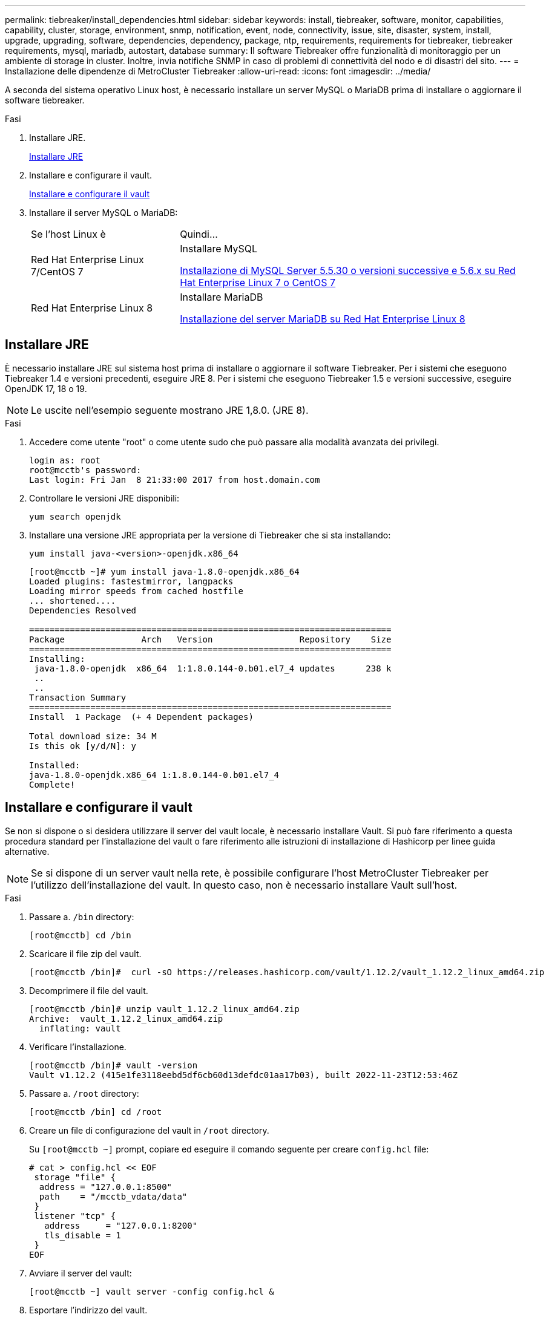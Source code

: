 ---
permalink: tiebreaker/install_dependencies.html 
sidebar: sidebar 
keywords: install, tiebreaker, software, monitor, capabilities, capability, cluster, storage, environment, snmp, notification, event, node, connectivity, issue, site, disaster, system, install, upgrade, upgrading, software, dependencies, dependency, package, ntp, requirements, requirements for tiebreaker, tiebreaker requirements, mysql, mariadb, autostart, database 
summary: Il software Tiebreaker offre funzionalità di monitoraggio per un ambiente di storage in cluster. Inoltre, invia notifiche SNMP in caso di problemi di connettività del nodo e di disastri del sito. 
---
= Installazione delle dipendenze di MetroCluster Tiebreaker
:allow-uri-read: 
:icons: font
:imagesdir: ../media/


[role="lead"]
A seconda del sistema operativo Linux host, è necessario installare un server MySQL o MariaDB prima di installare o aggiornare il software tiebreaker.

.Fasi
. Installare JRE.
+
<<install-java-1-8,Installare JRE>>

. Installare e configurare il vault.
+
<<install-vault,Installare e configurare il vault>>

. Installare il server MySQL o MariaDB:
+
[cols="30,70"]
|===


| Se l'host Linux è | Quindi... 


 a| 
Red Hat Enterprise Linux 7/CentOS 7
 a| 
Installare MySQL

<<install-mysql-redhat,Installazione di MySQL Server 5.5.30 o versioni successive e 5.6.x su Red Hat Enterprise Linux 7 o CentOS 7>>



 a| 
Red Hat Enterprise Linux 8
 a| 
Installare MariaDB

<<install-mariadb,Installazione del server MariaDB su Red Hat Enterprise Linux 8>>

|===




== Installare JRE

È necessario installare JRE sul sistema host prima di installare o aggiornare il software Tiebreaker. Per i sistemi che eseguono Tiebreaker 1.4 e versioni precedenti, eseguire JRE 8. Per i sistemi che eseguono Tiebreaker 1.5 e versioni successive, eseguire OpenJDK 17, 18 o 19.


NOTE: Le uscite nell'esempio seguente mostrano JRE 1,8.0. (JRE 8).

.Fasi
. Accedere come utente "root" o come utente sudo che può passare alla modalità avanzata dei privilegi.
+
[listing]
----

login as: root
root@mcctb's password:
Last login: Fri Jan  8 21:33:00 2017 from host.domain.com
----
. Controllare le versioni JRE disponibili:
+
`yum search openjdk`

. Installare una versione JRE appropriata per la versione di Tiebreaker che si sta installando:
+
`yum install java-<version>-openjdk.x86_64`

+
[listing]
----
[root@mcctb ~]# yum install java-1.8.0-openjdk.x86_64
Loaded plugins: fastestmirror, langpacks
Loading mirror speeds from cached hostfile
... shortened....
Dependencies Resolved

=======================================================================
Package               Arch   Version                 Repository    Size
=======================================================================
Installing:
 java-1.8.0-openjdk  x86_64  1:1.8.0.144-0.b01.el7_4 updates      238 k
 ..
 ..
Transaction Summary
=======================================================================
Install  1 Package  (+ 4 Dependent packages)

Total download size: 34 M
Is this ok [y/d/N]: y

Installed:
java-1.8.0-openjdk.x86_64 1:1.8.0.144-0.b01.el7_4
Complete!
----




== Installare e configurare il vault

Se non si dispone o si desidera utilizzare il server del vault locale, è necessario installare Vault. Si può fare riferimento a questa procedura standard per l'installazione del vault o fare riferimento alle istruzioni di installazione di Hashicorp per linee guida alternative.


NOTE: Se si dispone di un server vault nella rete, è possibile configurare l'host MetroCluster Tiebreaker per l'utilizzo dell'installazione del vault. In questo caso, non è necessario installare Vault sull'host.

.Fasi
. Passare a. `/bin` directory:
+
[listing]
----
[root@mcctb] cd /bin
----
. Scaricare il file zip del vault.
+
[listing]
----
[root@mcctb /bin]#  curl -sO https://releases.hashicorp.com/vault/1.12.2/vault_1.12.2_linux_amd64.zip
----
. Decomprimere il file del vault.
+
[listing]
----
[root@mcctb /bin]# unzip vault_1.12.2_linux_amd64.zip
Archive:  vault_1.12.2_linux_amd64.zip
  inflating: vault
----
. Verificare l'installazione.
+
[listing]
----
[root@mcctb /bin]# vault -version
Vault v1.12.2 (415e1fe3118eebd5df6cb60d13defdc01aa17b03), built 2022-11-23T12:53:46Z
----
. Passare a. `/root` directory:
+
[listing]
----
[root@mcctb /bin] cd /root
----
. Creare un file di configurazione del vault in `/root` directory.
+
Su `[root@mcctb ~]` prompt, copiare ed eseguire il comando seguente per creare `config.hcl` file:

+
[source, cli]
----
# cat > config.hcl << EOF
 storage "file" {
  address = "127.0.0.1:8500"
  path    = "/mcctb_vdata/data"
 }
 listener "tcp" {
   address     = "127.0.0.1:8200"
   tls_disable = 1
 }
EOF
----
. Avviare il server del vault:
+
[listing]
----
[root@mcctb ~] vault server -config config.hcl &
----
. Esportare l'indirizzo del vault.
+
[listing]
----
[root@mcctb ~]# export VAULT_ADDR="http://127.0.0.1:8200"
----
. Inizializzare il vault.
+
[listing]
----
[root@mcctb ~]# vault operator init
2022-12-15T14:57:22.113+0530 [INFO]  core: security barrier not initialized
2022-12-15T14:57:22.113+0530 [INFO]  core: seal configuration missing, not initialized
2022-12-15T14:57:22.114+0530 [INFO]  core: security barrier not initialized
2022-12-15T14:57:22.116+0530 [INFO]  core: security barrier initialized: stored=1 shares=5 threshold=3
2022-12-15T14:57:22.118+0530 [INFO]  core: post-unseal setup starting
2022-12-15T14:57:22.137+0530 [INFO]  core: loaded wrapping token key
2022-12-15T14:57:22.137+0530 [INFO]  core: Recorded vault version: vault version=1.12.2 upgrade time="2022-12-15 09:27:22.137200412 +0000 UTC" build date=2022-11-23T12:53:46Z
2022-12-15T14:57:22.137+0530 [INFO]  core: successfully setup plugin catalog: plugin-directory=""
2022-12-15T14:57:22.137+0530 [INFO]  core: no mounts; adding default mount table
2022-12-15T14:57:22.143+0530 [INFO]  core: successfully mounted backend: type=cubbyhole version="" path=cubbyhole/
2022-12-15T14:57:22.144+0530 [INFO]  core: successfully mounted backend: type=system version="" path=sys/
2022-12-15T14:57:22.144+0530 [INFO]  core: successfully mounted backend: type=identity version="" path=identity/
2022-12-15T14:57:22.148+0530 [INFO]  core: successfully enabled credential backend: type=token version="" path=token/ namespace="ID: root. Path: "
2022-12-15T14:57:22.149+0530 [INFO]  rollback: starting rollback manager
2022-12-15T14:57:22.149+0530 [INFO]  core: restoring leases
2022-12-15T14:57:22.150+0530 [INFO]  expiration: lease restore complete
2022-12-15T14:57:22.150+0530 [INFO]  identity: entities restored
2022-12-15T14:57:22.150+0530 [INFO]  identity: groups restored
2022-12-15T14:57:22.151+0530 [INFO]  core: usage gauge collection is disabled
2022-12-15T14:57:23.385+0530 [INFO]  core: post-unseal setup complete
2022-12-15T14:57:23.387+0530 [INFO]  core: root token generated
2022-12-15T14:57:23.387+0530 [INFO]  core: pre-seal teardown starting
2022-12-15T14:57:23.387+0530 [INFO]  rollback: stopping rollback manager
2022-12-15T14:57:23.387+0530 [INFO]  core: pre-seal teardown complete
Unseal Key 1: <unseal_key_1_id>
Unseal Key 2: <unseal_key_2_id>
Unseal Key 3: <unseal_key_3_id>
Unseal Key 4: <unseal_key_4_id>
Unseal Key 5: <unseal_key_5_id>

Initial Root Token: <initial_root_token_id>


Vault initialized with 5 key shares and a key threshold of 3. Please securely
distribute the key shares printed above. When the Vault is re-sealed,
restarted, or stopped, you must supply at least 3 of these keys to unseal it
before it can start servicing requests.

Vault does not store the generated root key. Without at least 3 keys to
reconstruct the root key, Vault will remain permanently sealed!

It is possible to generate new unseal keys, provided you have a quorum of
existing unseal keys shares. See "vault operator rekey" for more information.
----
+

IMPORTANT: È necessario registrare e memorizzare gli ID della chiave e il token principale iniziale in una posizione sicura per poterli utilizzare successivamente nella procedura.

. Esportare il token root del vault.
+
[listing]
----
[root@mcctb ~]#  export VAULT_TOKEN="<initial_root_token_id>"
----
. Rimuovere il sigillo del vault usando tre delle cinque chiavi create.
+
È necessario eseguire `vault operator unseal` comando per ciascuna delle tre chiavi:

+
.. Rimuovere il sigillo del vault usando la prima chiave:
+
[listing]
----
[root@mcctb ~]# vault operator unseal
Unseal Key (will be hidden):
Key                Value
---                -----
Seal Type          shamir
Initialized        true
Sealed             true
Total Shares       5
Threshold          3
Unseal Progress    1/3
Unseal Nonce       <unseal_key_1_id>
Version            1.12.2
Build Date         2022-11-23T12:53:46Z
Storage Type       file
HA Enabled         false
----
.. Rimuovere il sigillo del vault usando la seconda chiave:
+
[listing]
----
[root@mcctb ~]# vault operator unseal
Unseal Key (will be hidden):
Key                Value
---                -----
Seal Type          shamir
Initialized        true
Sealed             true
Total Shares       5
Threshold          3
Unseal Progress    2/3
Unseal Nonce       <unseal_key_2_id>
Version            1.12.2
Build Date         2022-11-23T12:53:46Z
Storage Type       file
HA Enabled         false
----
.. Rimuovere il sigillo del vault usando la terza chiave:
+
[listing]
----
[root@mcctb ~]# vault operator unseal
Unseal Key (will be hidden):
2022-12-15T15:15:00.980+0530 [INFO]  core.cluster-listener.tcp: starting listener: listener_address=127.0.0.1:8201
2022-12-15T15:15:00.980+0530 [INFO]  core.cluster-listener: serving cluster requests: cluster_listen_address=127.0.0.1:8201
2022-12-15T15:15:00.981+0530 [INFO]  core: post-unseal setup starting
2022-12-15T15:15:00.981+0530 [INFO]  core: loaded wrapping token key
2022-12-15T15:15:00.982+0530 [INFO]  core: successfully setup plugin catalog: plugin-directory=""
2022-12-15T15:15:00.983+0530 [INFO]  core: successfully mounted backend: type=system version="" path=sys/
2022-12-15T15:15:00.984+0530 [INFO]  core: successfully mounted backend: type=identity version="" path=identity/
2022-12-15T15:15:00.984+0530 [INFO]  core: successfully mounted backend: type=cubbyhole version="" path=cubbyhole/
2022-12-15T15:15:00.986+0530 [INFO]  core: successfully enabled credential backend: type=token version="" path=token/ namespace="ID: root. Path: "
2022-12-15T15:15:00.986+0530 [INFO]  rollback: starting rollback manager
2022-12-15T15:15:00.987+0530 [INFO]  core: restoring leases
2022-12-15T15:15:00.987+0530 [INFO]  expiration: lease restore complete
2022-12-15T15:15:00.987+0530 [INFO]  identity: entities restored
2022-12-15T15:15:00.987+0530 [INFO]  identity: groups restored
2022-12-15T15:15:00.988+0530 [INFO]  core: usage gauge collection is disabled
2022-12-15T15:15:00.989+0530 [INFO]  core: post-unseal setup complete
2022-12-15T15:15:00.989+0530 [INFO]  core: vault is unsealed
Key             Value
---             -----
Seal Type       shamir
Initialized     true
Sealed          false
Total Shares    5
Threshold       3
Version         1.12.2
Build Date      2022-11-23T12:53:46Z
Storage Type    file
Cluster Name    vault-cluster
Cluster ID      <cluster_id>
HA Enabled      false
----


. Verificare che lo stato del Vault Sealed sia falso.
+
[listing]
----
[root@mcctb ~]# vault status
Key             Value
---             -----
Seal Type       shamir
Initialized     true
Sealed          false
Total Shares    5
Threshold       3
Version         1.12.2
Build Date      2022-11-23T12:53:46Z
Storage Type    file
Cluster Name    vault-cluster
Cluster ID      <cluster_id>
HA Enabled      false
----
. Configurare il servizio Vault per avviarlo all'avvio.
+
.. Eseguire il seguente comando: `cd /etc/systemd/system`
+
[listing]
----
[root@mcctb ~]#  cd /etc/systemd/system
----
.. Su `[root@mcctb system]` Richiedere, copiare ed eseguire il comando seguente per creare il file di servizio del vault.
+
[source, cli]
----
# cat > vault.service << EOF
[Unit]
Description=Vault Service
After=mariadb.service

[Service]
Type=forking
ExecStart=/usr/bin/vault server -config /root/config.hcl &
Restart=on-failure

[Install]
WantedBy=multi-user.target
EOF
----
.. Eseguire il seguente comando: `systemctl daemon-reload`
+
[listing]
----
[root@mcctb system]#  systemctl daemon-reload
----
.. Eseguire il seguente comando: `systemctl enable vault.service`
+
[listing]
----
[root@mcctb system]#  systemctl enable vault.service
Created symlink /etc/systemd/system/multi-user.target.wants/vault.service → /etc/systemd/system/vault.service.
----
+

NOTE: Viene richiesto di utilizzare questa funzione durante l'installazione di MetroCluster Tiebreaker. Se si desidera modificare il metodo per dissigillare il vault, è necessario disinstallare e reinstallare il software MetroCluster Tiebreaker.







== Installazione di MySQL Server 5.5.30 o versioni successive e 5.6.x su Red Hat Enterprise Linux 7 o CentOS 7

È necessario installare MySQL Server 5.5.30 o versione successiva e la versione 5.6.x sul sistema host prima di installare o aggiornare il software Tiebreaker.

.Fasi
. Accedere come utente root o sudo che può passare alla modalità avanzata dei privilegi.
+
[listing]
----

login as: root
root@mcctb's password:
Last login: Fri Jan  8 21:33:00 2016 from host.domain.com
----
. Aggiungi il repository MySQL al tuo sistema host:
+
`[root@mcctb ~]# yum localinstall \https://dev.mysql.com/get/mysql57-community-release-el6-11.noarch.rpm`

+
[listing, subs="verbatim,quotes"]
----
Loaded plugins: product-id, refresh-packagekit, security, subscription-manager
Setting up Local Package Process
Examining /var/tmp/yum-root-LLUw0r/mysql-community-release-el6-5.noarch.rpm: mysql-community-release-el6-5.noarch
Marking /var/tmp/yum-root-LLUw0r/mysql-community-release-el6-5.noarch.rpm to be installed
Resolving Dependencies
--> Running transaction check
---> Package mysql-community-release.noarch 0:el6-5 will be installed
--> Finished Dependency Resolution
Dependencies Resolved
================================================================================
Package               Arch   Version
                                    Repository                             Size
================================================================================
Installing:
mysql-community-release
                       noarch el6-5 /mysql-community-release-el6-5.noarch 4.3 k
Transaction Summary
================================================================================
Install       1 Package(s)
Total size: 4.3 k
Installed size: 4.3 k
*Is this ok [y/N]: y*
Downloading Packages:
Running rpm_check_debug
Running Transaction Test
Transaction Test Succeeded
Running Transaction
  Installing : mysql-community-release-el6-5.noarch                         1/1
  Verifying  : mysql-community-release-el6-5.noarch                         1/1
Installed:
  mysql-community-release.noarch 0:el6-5
Complete!
----
. Disattivare il repository MySQL 57:
+
`[root@mcctb ~]# yum-config-manager --disable mysql57-community`

. Abilitare il repository MySQL 56:
+
`[root@mcctb ~]# yum-config-manager --enable mysql56-community`

. Abilitare il repository:
+
`[root@mcctb ~]# yum repolist enabled | grep "mysql.*-community.*"`

+
[listing]
----

mysql-connectors-community           MySQL Connectors Community            21
mysql-tools-community                MySQL Tools Community                 35
mysql56-community                    MySQL 5.6 Community Server           231
----
. Installare il server della community MySQL:
+
`[root@mcctb ~]# yum install mysql-community-server`

+
[listing, subs="verbatim,quotes"]
----
Loaded plugins: product-id, refresh-packagekit, security, subscription-manager
This system is not registered to Red Hat Subscription Management. You can use subscription-manager
to register.
Setting up Install Process
Resolving Dependencies
--> Running transaction check
 .....Output truncated.....
---> Package mysql-community-libs-compat.x86_64 0:5.6.29-2.el6 will be obsoleting
--> Finished Dependency Resolution
Dependencies Resolved
==============================================================================
Package                          Arch   Version       Repository          Size
==============================================================================
Installing:
 mysql-community-client         x86_64  5.6.29-2.el6  mysql56-community  18  M
     replacing  mysql.x86_64 5.1.71-1.el6
 mysql-community-libs           x86_64  5.6.29-2.el6  mysql56-community  1.9 M
     replacing  mysql-libs.x86_64 5.1.71-1.el6
 mysql-community-libs-compat    x86_64  5.6.29-2.el6  mysql56-community  1.6 M
     replacing  mysql-libs.x86_64 5.1.71-1.el6
 mysql-community-server         x86_64  5.6.29-2.el6  mysql56-community  53  M
     replacing  mysql-server.x86_64 5.1.71-1.el6
Installing for dependencies:
mysql-community-common          x86_64  5.6.29-2.el6  mysql56-community   308 k

Transaction Summary
===============================================================================
Install       5 Package(s)
Total download size: 74 M
*Is this ok [y/N]: y*
Downloading Packages:
(1/5): mysql-community-client-5.6.29-2.el6.x86_64.rpm       |  18 MB     00:28
(2/5): mysql-community-common-5.6.29-2.el6.x86_64.rpm       | 308 kB     00:01
(3/5): mysql-community-libs-5.6.29-2.el6.x86_64.rpm         | 1.9 MB     00:05
(4/5): mysql-community-libs-compat-5.6.29-2.el6.x86_64.rpm  | 1.6 MB     00:05
(5/5): mysql-community-server-5.6.29-2.el6.x86_64.rpm       |  53 MB     03:42
 -------------------------------------------------------------------------------
Total                                              289 kB/s |  74 MB     04:24
warning: rpmts_HdrFromFdno: Header V3 DSA/SHA1 Signature, key ID <key_id> NOKEY
Retrieving key from file:/etc/pki/rpm-gpg/RPM-GPG-KEY-mysql
Importing GPG key 0x5072E1F5:
 Userid : MySQL Release Engineering <mysql-build@oss.oracle.com>
Package: mysql-community-release-el6-5.noarch
         (@/mysql-community-release-el6-5.noarch)
 From   : file:/etc/pki/rpm-gpg/RPM-GPG-KEY-mysql
*Is this ok [y/N]: y*
Running rpm_check_debug
Running Transaction Test
Transaction Test Succeeded
Running Transaction
  Installing : mysql-community-common-5.6.29-2.el6.x86_64
....Output truncated....
1.el6.x86_64                                                               7/8
  Verifying  : mysql-5.1.71-1.el6.x86_64                       	           8/8
Installed:
  mysql-community-client.x86_64 0:5.6.29-2.el6
  mysql-community-libs.x86_64 0:5.6.29-2.el6
  mysql-community-libs-compat.x86_64 0:5.6.29-2.el6
  mysql-community-server.x86_64 0:5.6.29-2.el6

Dependency Installed:
  mysql-community-common.x86_64 0:5.6.29-2.el6

Replaced:
  mysql.x86_64 0:5.1.71-1.el6 mysql-libs.x86_64 0:5.1.71-1.el6
  mysql-server.x86_64 0:5.1.71-1.el6
Complete!

----
. Avviare il server MySQL:
+
`[root@mcctb ~]# service mysqld start`

+
[listing]
----

Initializing MySQL database:  2016-04-05 19:44:38 0 [Warning] TIMESTAMP
with implicit DEFAULT value is deprecated. Please use
--explicit_defaults_for_timestamp server option (see documentation
for more details).
2016-04-05 19:44:38 0 [Note] /usr/sbin/mysqld (mysqld 5.6.29)
        starting as process 2487 ...
2016-04-05 19:44:38 2487 [Note] InnoDB: Using atomics to ref count
        buffer pool pages
2016-04-05 19:44:38 2487 [Note] InnoDB: The InnoDB memory heap is disabled
....Output truncated....
2016-04-05 19:44:42 2509 [Note] InnoDB: Shutdown completed; log sequence
       number 1625987

PLEASE REMEMBER TO SET A PASSWORD FOR THE MySQL root USER!
To do so, start the server, then issue the following commands:

  /usr/bin/mysqladmin -u root password 'new-password'
  /usr/bin/mysqladmin -u root -h mcctb password 'new-password'

Alternatively, you can run:
  /usr/bin/mysql_secure_installation

which will also give you the option of removing the test
databases and anonymous user created by default.  This is
strongly recommended for production servers.
.....Output truncated.....
WARNING: Default config file /etc/my.cnf exists on the system
This file will be read by default by the MySQL server
If you do not want to use this, either remove it, or use the
--defaults-file argument to mysqld_safe when starting the server

                                                           [  OK  ]
Starting mysqld:                                           [  OK  ]
----
. Verificare che MySQL Server sia in esecuzione:
+
`[root@mcctb ~]# service mysqld status`

+
[listing]
----

mysqld (pid  2739) is running...
----
. Configurare le impostazioni di sicurezza e password:
+
`[root@mcctb ~]# mysql_secure_installation`

+
[listing, subs="verbatim,quotes"]
----
NOTE: RUNNING ALL PARTS OF THIS SCRIPT IS RECOMMENDED FOR ALL MySQL
       SERVERS IN PRODUCTION USE!  PLEASE READ EACH STEP CAREFULLY!

 In order to log into MySQL to secure it, we'll need the current
 password for the root user.  If you've just installed MySQL, and
 you haven't set the root password yet, the password will be blank,
 so you should just press enter here.

 *Enter current password for root (enter for none):*   <== on default install
                                                         hit enter here
 OK, successfully used password, moving on...

 Setting the root password ensures that nobody can log into the MySQL
 root user without the proper authorization.

 *Set root password? [Y/n] y*
 *New password:*
 *Re-enter new password:*
 Password updated successfully!
 Reloading privilege tables..
  ... Success!

 By default, a MySQL installation has an anonymous user, allowing anyone
 to log into MySQL without having to have a user account created for
 them.  This is intended only for testing, and to make the installation
 go a bit smoother.  You should remove them before moving into a
 production environment.

 *Remove anonymous users? [Y/n] y*
  ... Success!

 Normally, root should only be allowed to connect from 'localhost'.  This
 ensures that someone cannot guess at the root password from the network.

 *Disallow root login remotely? [Y/n] y*
  ... Success!

 By default, MySQL comes with a database named 'test' that anyone can
 access.  This is also intended only for testing, and should be removed
 before moving into a production environment.

 *Remove test database and access to it? [Y/n] y*
  - Dropping test database...
 ERROR 1008 (HY000) at line 1: Can't drop database 'test';
 database doesn't exist
  ... Failed!  Not critical, keep moving...
  - Removing privileges on test database...
  ... Success!

 Reloading the privilege tables will ensure that all changes made so far
 will take effect immediately.

 *Reload privilege tables now? [Y/n] y*
  ... Success!

 All done!  If you've completed all of the above steps, your MySQL
 installation should now be secure.

 Thanks for using MySQL!

 Cleaning up...
----
. Verificare che l'accesso MySQL funzioni:
+
`[root@mcctb ~]# mysql -u root –p`

+
[listing, subs="verbatim,quotes"]
----
*Enter password: <configured_password>*
Welcome to the MySQL monitor.  Commands end with ; or \g.
Your MySQL connection id is 17
Server version: 5.6.29 MySQL Community Server (GPL)

Copyright (c) 2000, 2016, Oracle and/or its affiliates. All rights reserved.

Oracle is a registered trademark of Oracle Corporation and/or its
affiliates. Other names may be trademarks of their respective
owners.

Type 'help;' or '\h' for help. Type '\c' to clear the current input statement.
mysql>
----
+
Se il login MySQL funziona, l'output terminerà con `mysql>` prompt.





=== Abilitare l'impostazione di avvio automatico di MySQL

Verificare che la funzionalità di autostart sia attivata per il daemon MySQL. L'attivazione del daemon MySQL riavvia automaticamente MySQL se il sistema su cui risiede il software MetroCluster Tiebreaker si riavvia. Se il daemon MySQL non è in esecuzione, il software Tiebreaker continua a funzionare, ma non può essere riavviato e non è possibile apportare modifiche alla configurazione.

.Fase
. Verificare che MySQL sia abilitato all'avvio automatico all'avvio:
+
`[root@mcctb ~]# systemctl list-unit-files mysqld.service`

+
[listing]
----
UNIT FILE          State
------------------ ----------
mysqld.service     enabled

----
+
Se MySQL non è abilitato all'avvio automatico all'avvio, consultare la documentazione di MySQL per abilitare la funzione di avvio automatico per l'installazione.





== Installazione del server MariaDB su Red Hat Enterprise Linux 8

È necessario installare il server MariaDB sul sistema host prima di installare o aggiornare il software Tiebreaker.

.Prima di iniziare
Il sistema host deve essere in esecuzione su Red Hat Enterprise Linux (RHEL) 8.

.Fasi
. Accedere come a. `root` utente o utente che può passare alla modalità avanzata dei privilegi.


[listing]
----

login as: root
root@mcctb's password:
Last login: Fri Jan  8 21:33:00 2017 from host.domain.com
----
. Installare il server MariaDB:
+
`[root@mcctb ~]# yum install mariadb-server.x86_64`

+
[listing, subs="verbatim,quotes"]
----

[root@mcctb ~]# yum install mariadb-server.x86_64
Loaded plugins: fastestmirror, langpacks
 ...
 ...

===========================================================================
 Package                      Arch   Version         Repository        Size
===========================================================================
Installing:
mariadb-server               x86_64   1:5.5.56-2.el7   base            11 M
Installing for dependencies:

Transaction Summary
===========================================================================
Install  1 Package  (+8 Dependent packages)
Upgrade             ( 1 Dependent package)

Total download size: 22 M
*Is this ok [y/d/N]: y*

Downloading packages:
No Presto metadata available for base warning:
/var/cache/yum/x86_64/7/base/packages/mariadb-libs-5.5.56-2.el7.x86_64.rpm:
Header V3 RSA/SHA256 Signature,
key ID f4a80eb5: NOKEY] 1.4 MB/s | 3.3 MB  00:00:13 ETA
Public key for mariadb-libs-5.5.56-2.el7.x86_64.rpm is not installed
(1/10): mariadb-libs-5.5.56-2.el7.x86_64.rpm  | 757 kB  00:00:01
..
..
(10/10): perl-Net-Daemon-0.48-5.el7.noarch.rpm|  51 kB  00:00:01
-----------------------------------------------------------------------------------------
Installed:
  mariadb-server.x86_64 1:5.5.56-2.el7

Dependency Installed:
mariadb.x86_64 1:5.5.56-2.el7
perl-Compress-Raw-Bzip2.x86_64 0:2.061-3.el7
perl-Compress-Raw-Zlib.x86_64 1:2.061-4.el7
perl-DBD-MySQL.x86_64 0:4.023-5.el7
perl-DBI.x86_64 0:1.627-4.el7
perl-IO-Compress.noarch 0:2.061-2.el7
perl-Net-Daemon.noarch 0:0.48-5.el7
perl-PlRPC.noarch 0:0.2020-14.el7

Dependency Updated:
  mariadb-libs.x86_64 1:5.5.56-2.el7
Complete!
----
. Avviare il server MariaDB:
+
`[root@mcctb ~]# systemctl start mariadb`

. Verificare che il server MariaDB sia stato avviato:
+
`[root@mcctb ~]# systemctl status mariadb`

+
[listing]
----
[root@mcctb ~]# systemctl status mariadb
mariadb.service - MariaDB database server
...
Nov 08 21:28:59 mcctb systemd[1]: Starting MariaDB database server...
...
Nov 08 21:29:01 mcctb systemd[1]: Started MariaDB database server.
----
. Configurare le impostazioni di sicurezza e password:
+

NOTE: Quando viene richiesta la password di root, lasciarla vuota e premere Invio per continuare a configurare le impostazioni di sicurezza e password.

+
`[root@mcctb ~]# mysql_secure_installation`

+
[listing, subs="quotes"]
----
root@localhost systemd]# mysql_secure_installation

 NOTE: RUNNING ALL PARTS OF THIS SCRIPT IS RECOMMENDED FOR ALL MariaDB
      SERVERS IN PRODUCTION USE!  PLEASE READ EACH STEP CAREFULLY!

In order to log into MariaDB to secure it, we'll need the current
password for the root user.  If you've just installed MariaDB, and
you haven't set the root password yet, the password will be blank,
so you should just press enter here.

Enter current password for root (enter for none):
OK, successfully used password, moving on...

Setting the root password ensures that nobody can log into the MariaDB
root user without the proper authorisation.

*Set root password? [Y/n] y*
*New password:*
*Re-enter new password:*
Password updated successfully!
Reloading privilege tables..
 ... Success!


By default, a MariaDB installation has an anonymous user, allowing anyone
to log into MariaDB without having to have a user account created for
them.  This is intended only for testing, and to make the installation
go a bit smoother.  You should remove them before moving into a
production environment.

*Remove anonymous users? [Y/n] y*
 ... Success!

Normally, root should only be allowed to connect from 'localhost'.  This
ensures that someone cannot guess at the root password from the network.

*Disallow root login remotely? [Y/n] y*
 ... Success!

By default, MariaDB comes with a database named 'test' that anyone can
access.  This is also intended only for testing, and should be removed
before moving into a production environment.

*Remove test database and access to it? [Y/n] y*
 - Dropping test database...
  ... Success!
 - Removing privileges on test database...
   ... Success!

Reloading the privilege tables will ensure that all changes made so far
will take effect immediately.

*Reload privilege tables now? [Y/n]*

 ... Success!

Cleaning up...

All done!  If you've completed all of the above steps, your MariaDB
installation should now be secure.

Thanks for using MariaDB!

----




=== Attivazione dell'impostazione di avvio automatico per il server MariaDB

Verificare che la funzione di avvio automatico sia attivata per il server MariaDB. Se non si attiva la funzione di avvio automatico e il sistema su cui risiede il software MetroCluster Tiebreaker deve essere riavviato, il software Tiebreaker continua a funzionare, ma il servizio MariaDB non può essere riavviato e non è possibile apportare modifiche alla configurazione.

.Fasi
. Attivare il servizio di avvio automatico:
+
`[root@mcctb ~]# systemctl enable mariadb.service`

. Verificare che MariaDB sia abilitato all'avvio automatico all'avvio:
+
`[root@mcctb ~]# systemctl list-unit-files mariadb.service`

+
[listing]
----
UNIT FILE          State
------------------ ----------
mariadb.service    enabled
----

